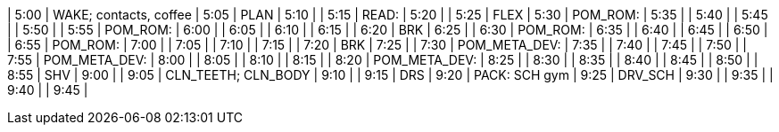 | 5:00  | WAKE; contacts, coffee
| 5:05  | PLAN
| 5:10  | 
| 5:15  | READ:
| 5:20  | 
| 5:25  | FLEX
| 5:30  | POM_ROM:
| 5:35  | 
| 5:40  | 
| 5:45  | 
| 5:50  | 
| 5:55  | POM_ROM:
| 6:00  | 
| 6:05  | 
| 6:10  | 
| 6:15  | 
| 6:20  | BRK
| 6:25  | 
| 6:30  | POM_ROM:
| 6:35  | 
| 6:40  | 
| 6:45  | 
| 6:50  | 
| 6:55  | POM_ROM:
| 7:00  | 
| 7:05  | 
| 7:10  | 
| 7:15  | 
| 7:20  | BRK
| 7:25  | 
| 7:30  | POM_META_DEV:
| 7:35  | 
| 7:40  | 
| 7:45  | 
| 7:50  | 
| 7:55  | POM_META_DEV:
| 8:00  | 
| 8:05  | 
| 8:10  | 
| 8:15  | 
| 8:20  | POM_META_DEV:
| 8:25  | 
| 8:30  | 
| 8:35  | 
| 8:40  | 
| 8:45  | 
| 8:50  | 
| 8:55  | SHV
| 9:00  | 
| 9:05  | CLN_TEETH; CLN_BODY
| 9:10  | 
| 9:15  | DRS
| 9:20  | PACK: SCH gym
| 9:25  | DRV_SCH
| 9:30  | 
| 9:35  | 
| 9:40  | 
| 9:45  | 
